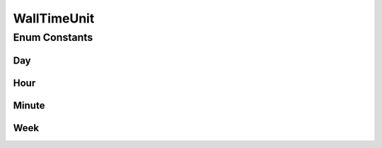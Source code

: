 .. java:import:: org.joda.time Days

.. java:import:: org.joda.time Hours

.. java:import:: org.joda.time Minutes

.. java:import:: org.joda.time Period

.. java:import:: org.joda.time Weeks

WallTimeUnit
============

.. java:package:: org.motechproject.commons.date.valueobjects
   :noindex:

.. java:type:: public enum WallTimeUnit

Enum Constants
--------------
Day
^^^

.. java:field:: public static final WallTimeUnit Day
   :outertype: WallTimeUnit

Hour
^^^^

.. java:field:: public static final WallTimeUnit Hour
   :outertype: WallTimeUnit

Minute
^^^^^^

.. java:field:: public static final WallTimeUnit Minute
   :outertype: WallTimeUnit

Week
^^^^

.. java:field:: public static final WallTimeUnit Week
   :outertype: WallTimeUnit

